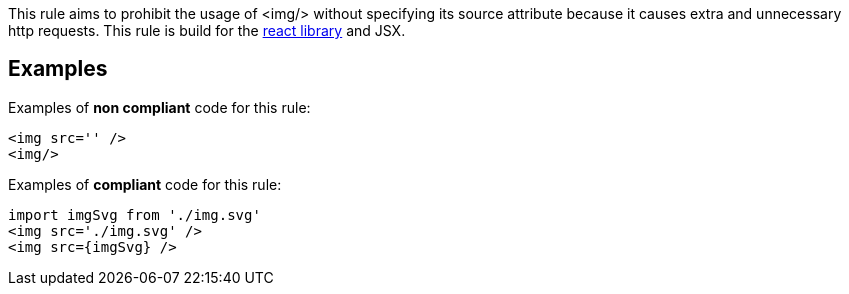 This rule aims to prohibit the usage of <img/> without specifying its source attribute because it causes extra and unnecessary http requests. This rule is build for the https://react.dev/[react library] and JSX.

== Examples

Examples of **non compliant** code for this rule:

[source,html]
----
<img src='' />
<img/>
----

Examples of **compliant** code for this rule:

[source,js]
----
import imgSvg from './img.svg'
<img src='./img.svg' />
<img src={imgSvg} />
----

